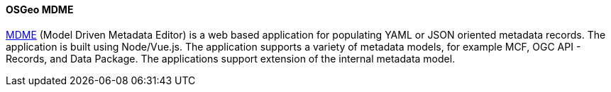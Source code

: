 [[mdme]]
==== OSGeo MDME

https://github.com/osgeo/mdme[MDME] (Model Driven Metadata Editor) is a web based application for populating YAML or JSON oriented metadata records. The application is built using Node/Vue.js. The application supports a variety of metadata models, for example MCF, OGC API - Records, and Data Package. The applications support extension of the internal metadata model.

